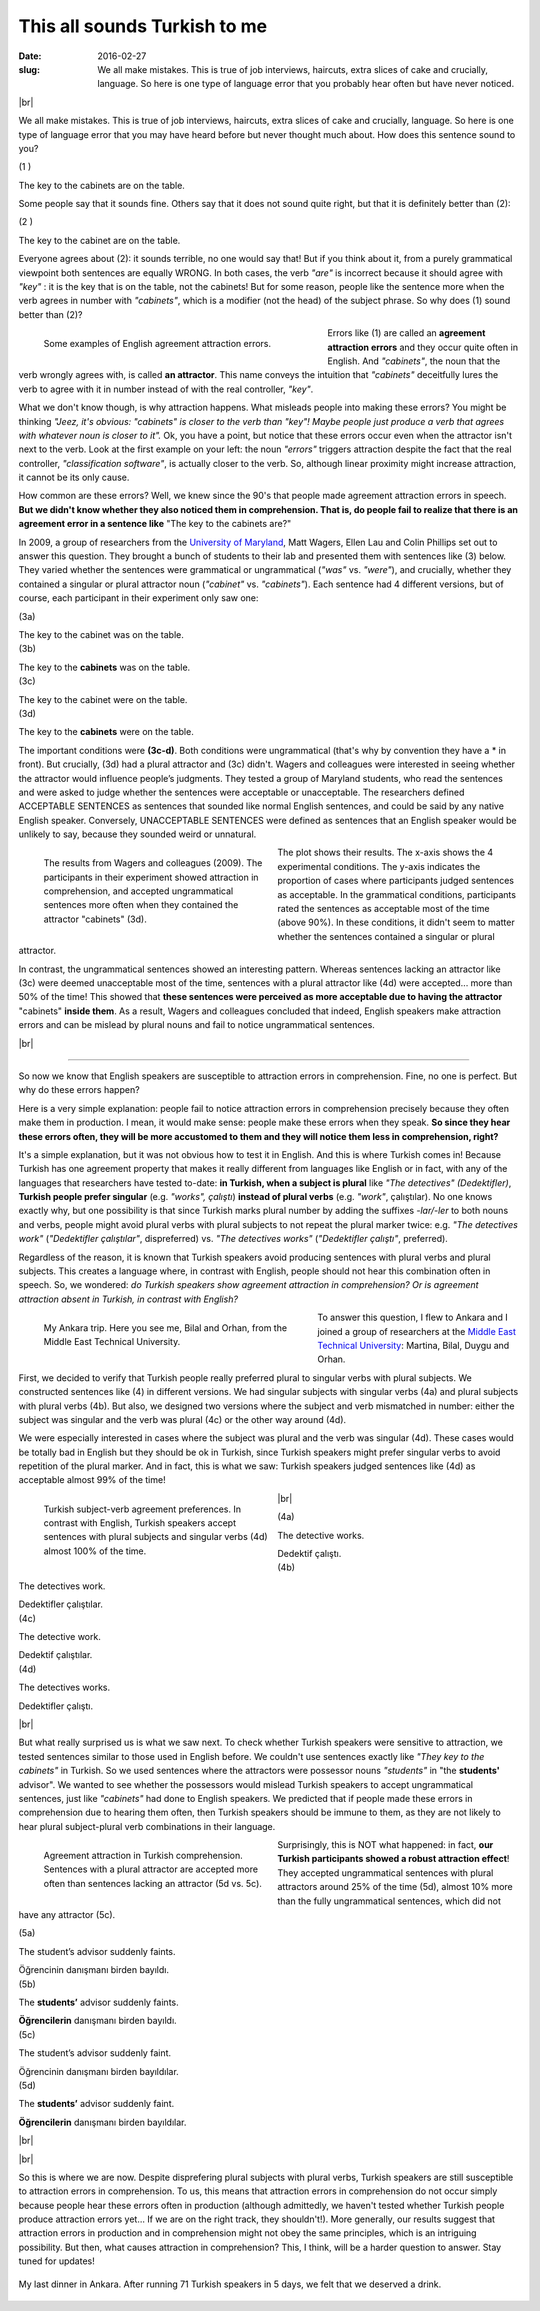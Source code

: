 This all sounds Turkish to me
>>>>>>>>>>>>>>>>>>>>>>>>>>>>>>
:date: 2016-02-27
:slug: We all make mistakes. This is true of job interviews, haircuts, extra slices of cake and crucially, language. So here is one type of language error that you probably hear often but have never noticed.

.. role:: underline

.. role:: extraemphasize
  
.. |br| raw:: html

  <br />

.. image:: {filename}/images/attraction_joke.png
  :align: center
  :alt: joke

|br|

We all make mistakes. This is true of job interviews, haircuts, extra slices of cake and crucially, language. So here is one type of language error that you may have heard before but never thought much about. How does this sentence sound to you?
  
.. container:: ling-ex

  .. class:: ling-ex-number

  (1 )

  .. container:: ling-ex-sent

    The key to the cabinets are on the table.

Some people say that it sounds fine. Others say that it does not sound quite right, but that it is definitely better than (2):

.. container:: ling-ex

  .. class:: ling-ex-number

  (2 )

  .. container:: ling-ex-sent

    The key to the cabinet are on the table.

Everyone agrees about (2): it sounds terrible, no one would say that! But if you think about it, from a purely grammatical viewpoint both sentences are equally WRONG. In both cases, the verb *"are"* is incorrect because it should agree with *"key"*  : it is the key that is on the table, not the cabinets! But for some reason, people like the sentence more when the verb agrees in number with *"cabinets"*, which is a modifier (not the head) of the subject phrase. So why does (1) sound better than (2)?

.. figure:: {filename}/images/attraction_examples.png
  :width: 100%
  :figwidth: 55%
  :alt: examples
  :align: left
  
  ..

  Some examples of English agreement attraction errors.

.. role:: error_explanation(strong)
  :class: error

Errors like (1) are called an :error_explanation:`agreement attraction errors` and they occur quite often in English. And *"cabinets"*, the noun that the verb wrongly agrees with, is called **an attractor**. This name conveys the intuition that *"cabinets"* deceitfully lures the verb to agree with it in number instead of with the real controller, *"key"*. 
  
What we don't know though, is why attraction happens. What misleads people into making these errors? You might be thinking *"Jeez, it's obvious: "cabinets" is closer to the verb than "key"! Maybe people just produce a verb that agrees with whatever noun is closer to it".* Ok, you have a point, but notice that these errors occur even when the attractor isn't next to the verb. Look at the first example on your left: the noun *"errors"* triggers attraction despite the fact that the real controller, *"classification software"*, is actually closer to the verb. So, although linear proximity might increase attraction, it cannot be its only cause.

How common are these errors? Well, we knew since the 90's that people made agreement attraction errors in speech. **But we didn't know whether they also noticed them in comprehension. That is, do people fail to realize that there is an agreement error in a sentence like** :extraemphasize:`"The key to the cabinets are?"`

In 2009, a group of researchers from the `University of Maryland <http://ling.umd.edu//>`__, Matt Wagers, Ellen Lau and Colin Phillips set out to answer this question. They brought a bunch of students to their lab and presented them with sentences like (3) below. They varied whether the sentences were grammatical or ungrammatical (*"was"* vs. *"were"*), and crucially, whether they contained a singular or plural attractor noun (*"cabinet"* vs. *"cabinets"*). Each sentence had 4 different versions, but of course, each participant in their experiment only saw one:


.. container:: ling-ex

  .. class:: ling-ex-number

  (3a)

  .. container:: ling-ex-sent

    The key to the cabinet :underline:`was` on the table.

.. container:: ling-ex

  .. class:: ling-ex-number

  (3b)

  .. container:: ling-ex-sent

    The key to the **cabinets** :underline:`was` on the table.

.. container:: ling-ex bad

  .. class:: ling-ex-number

  (3c)

  .. container:: ling-ex-sent

    The key to the cabinet :underline:`were` on the table.

.. container:: ling-ex bad

  .. class:: ling-ex-number

  (3d)

  .. container:: ling-ex-sent

    The key to the **cabinets** :underline:`were` on the table.

The important conditions were **(3c-d)**. Both conditions were ungrammatical (that's why by convention they have a * in front). But crucially, (3d) had a plural attractor and (3c) didn't. Wagers and colleagues were interested in seeing whether the attractor would influence people’s judgments. They tested a group of Maryland students, who read the sentences and were asked to judge whether the sentences were acceptable or unacceptable. The researchers defined ACCEPTABLE SENTENCES as sentences that sounded like normal English sentences, and could be said by any native English speaker. Conversely, UNACCEPTABLE SENTENCES were defined as sentences that an English speaker would be unlikely to say, because they sounded weird or unnatural.

.. figure:: {filename}/images/wagers.png
  :width: 100%
  :figwidth: 45%
  :align: left
  :alt: wagers

  ..

  The results from Wagers and colleagues (2009). The participants in their experiment showed attraction in comprehension, and accepted ungrammatical sentences more often when they contained the attractor "cabinets" (3d). 

The plot shows their results. The x-axis shows the 4 experimental conditions. The y-axis indicates the proportion of cases where participants judged sentences as acceptable. In the grammatical conditions, participants rated the sentences as acceptable most of the time (above 90%). In these conditions, it didn't seem to matter whether the sentences contained a singular or plural attractor.

In contrast, the ungrammatical sentences showed an interesting pattern. Whereas sentences lacking an attractor like (3c) were deemed unacceptable most of the time, sentences with a plural attractor like (4d) were accepted... more than 50% of the time! This showed that **these sentences were perceived as more acceptable due to having the attractor** :extraemphasize:`"cabinets"` **inside them**. As a result, Wagers and colleagues concluded that indeed, English speakers make attraction errors and can be mislead by plural nouns and fail to notice ungrammatical sentences.

|br|

-----

So now we know that English speakers are susceptible to attraction errors in comprehension. Fine, no one is perfect. But why do these errors happen?

Here is a very simple explanation: people fail to notice attraction errors in comprehension precisely because they often make them in production. I mean, it would make sense: people make these errors when they speak. **So since they hear these errors often, they will be more accustomed to them and they will notice them less in comprehension, right?** 

It's a simple explanation, but it was not obvious how to test it in English. And this is where Turkish comes in! Because Turkish has one agreement property that makes it really different from languages like English or in fact, with any of the languages that researchers have tested to-date: **in Turkish, when a subject is plural** like *"The detectives" (Dedektifler)*, **Turkish people prefer singular** (e.g. *"works", çalıştı*) **instead of plural verbs** (e.g.  *"work"*, çalıştılar). No one knows exactly why, but one possibility is that since Turkish marks plural number by adding the suffixes *-lar/-ler* to both nouns and verbs, people might avoid plural verbs with plural subjects to not repeat the plural marker twice: e.g. *"The detectives work"* (*"Dedektifler çalıştılar"*, dispreferred) vs. *"The detectives works"* (*"Dedektifler çalıştı"*, preferred).

Regardless of the reason, it is known that Turkish speakers avoid producing sentences with plural verbs and plural subjects. This creates a language where, in contrast with English, people should not hear this combination often in speech. So, we wondered: *do Turkish speakers show agreement attraction in comprehension? Or is agreement attraction absent in Turkish, in contrast with English?*

.. figure:: {filename}/images/ankara.png
  :width: 100%
  :figwidth: 53%
  :alt: ankara
  :align: left

  ..

  My Ankara trip. Here you see me, Bilal and Orhan, from the Middle East Technical University.

To answer this question, I flew to Ankara and I joined a group of researchers at the `Middle East Technical University <https://fle.metu.edu.tr>`__: Martina, Bilal, Duygu and Orhan.

First, we decided to verify that Turkish people really preferred plural to singular verbs with plural subjects. We constructed sentences like (4) in different versions. We had singular subjects with singular verbs (4a) and plural subjects with plural verbs (4b). But also, we designed two versions where the subject and verb mismatched in number: either the subject was singular and the verb was plural (4c) or the other way around (4d).

We were especially interested in cases where the subject was plural and the verb was singular (4d). These cases would be totally bad in English but they should be ok in Turkish, since Turkish speakers might prefer singular verbs to avoid repetition of the plural marker. And in fact, this is what we saw: Turkish speakers judged sentences like (4d) as acceptable almost 99% of the time!

.. figure:: {filename}/images/turkish_dispreference.png
  :width: 100%
  :figwidth: 45%
  :align: left
  :alt: plurals

  ..

  Turkish subject-verb agreement preferences. In contrast with English, Turkish speakers accept sentences with plural subjects and singular verbs (4d) almost 100% of the time.

|br|

.. container:: ling-ex

  .. class:: ling-ex-number

  (4a)

  .. container:: ling-ex-sent

    The detective works.

    Dedektif çalıştı.


.. container:: ling-ex

  .. class:: ling-ex-number

  (4b)

  .. container:: ling-ex-sent

    The detectives work.

    Dedektifler çalıştılar.


.. container:: ling-ex bad

  .. class:: ling-ex-number

  (4c)

  .. container:: ling-ex-sent

    The detective work.

    Dedektif çalıştılar.


.. container:: ling-ex bad

  .. class:: ling-ex-number

  (4d)

  .. container:: ling-ex-sent

    The detectives works.

    Dedektifler çalıştı.

|br|

But what really surprised us is what we saw next. To check whether Turkish speakers were sensitive to attraction, we tested sentences similar to those used in English before. We couldn't use sentences exactly like *"They key to the cabinets"* in Turkish. So we used sentences where the attractors were possessor nouns *"students"* in "the **students'** advisor". We wanted to see whether the possessors would mislead Turkish speakers to accept ungrammatical sentences, just like *"cabinets"* had done to English speakers. We predicted that if people made these errors in comprehension due to hearing them often, then Turkish speakers should be immune to them, as they are not likely to hear plural subject-plural verb combinations in their language.

.. figure:: {filename}/images/turkish_attraction.png
  :align: left
  :width: 100%
  :figwidth: 45%
  :alt: turkish attraction

  ..

  Agreement attraction in Turkish comprehension. Sentences with a plural attractor are accepted more often than sentences lacking an attractor (5d vs. 5c).
  
Surprisingly, this is NOT what happened: in fact, **our Turkish participants showed a robust attraction effect**! They accepted ungrammatical sentences with plural attractors around 25% of the time (5d), almost 10% more than the fully ungrammatical sentences, which did not have any attractor (5c).

.. container:: ling-ex

  .. class:: ling-ex-number

  (5a)

  .. container:: ling-ex-sent

    The student’s advisor suddenly :underline:`faints`.

    Öğrencinin danışmanı birden bayıldı.

.. container:: ling-ex

  .. class:: ling-ex-number

  (5b)

  .. container:: ling-ex-sent

    The **students’** advisor suddenly :underline:`faints`.

    **Öğrencilerin** danışmanı birden bayıldı.

.. container:: ling-ex bad

  .. class:: ling-ex-number

  (5c)

  .. container:: ling-ex-sent

    The student’s advisor suddenly :underline:`faint`.

    Öğrencinin  danışmanı birden bayıldılar.

.. container:: ling-ex bad

  .. class:: ling-ex-number

  (5d)

  .. container:: ling-ex-sent

    The **students’** advisor suddenly :underline:`faint`.

    **Öğrencilerin** danışmanı birden bayıldılar.

|br|

|br|

So this is where we are now. Despite disprefering plural subjects with plural verbs, Turkish speakers are still susceptible to attraction errors in comprehension. To us, this means that attraction errors in comprehension do not occur simply because people hear these errors often in production (although admittedly, we haven't tested whether Turkish people produce attraction errors yet... If we are on the right track, they shouldn't!). More generally, our results suggest that attraction errors in production and in comprehension might not obey the same principles, which is an intriguing possibility. But then, what causes attraction in comprehension? This, I think, will be a harder question to answer. Stay tuned for updates!

.. figure:: {filename}/images/ankara_end.png
  :align: center
  :alt: ankara_end

  ..

  My last dinner in Ankara. After running 71 Turkish speakers in 5 days, we felt that we deserved a drink.
